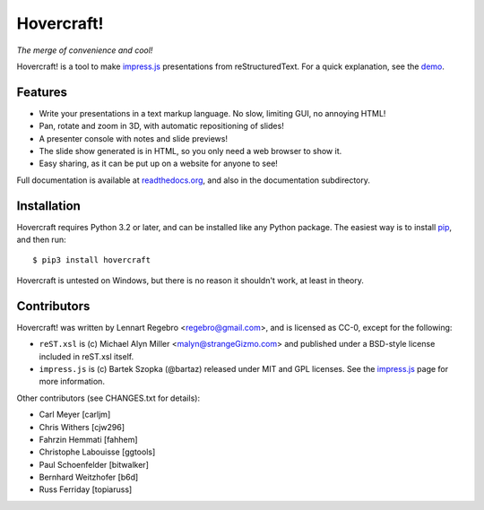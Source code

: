 Hovercraft!
===========

*The merge of convenience and cool!*

Hovercraft! is a tool to make impress.js_ presentations from
reStructuredText. For a quick explanation, see the demo_.

Features
--------

* Write your presentations in a text markup language. No slow, limiting GUI, no annoying HTML!

* Pan, rotate and zoom in 3D, with automatic repositioning of slides!

* A presenter console with notes and slide previews!

* The slide show generated is in HTML, so you only need a web browser to show it.

* Easy sharing, as it can be put up on a website for anyone to see!

Full documentation is available at readthedocs.org_, and also in the
documentation subdirectory.

Installation
------------

Hovercraft requires Python 3.2 or later, and can be installed like any Python package.
The easiest way is to install pip_, and then run::

    $ pip3 install hovercraft

Hovercraft is untested on Windows, but there is no reason it shouldn't work, at least in theory.


Contributors
------------

Hovercraft! was written by Lennart Regebro <regebro@gmail.com>, and is licensed
as CC-0, except for the following:

* ``reST.xsl`` is (c) Michael Alyn Miller <malyn@strangeGizmo.com> and
  published under a BSD-style license included in reST.xsl itself.

* ``impress.js`` is (c) Bartek Szopka (@bartaz) released under MIT and GPL
  licenses. See the impress.js_ page for more information.

Other contributors (see CHANGES.txt for details):

* Carl Meyer [carljm]

* Chris Withers [cjw296]

* Fahrzin Hemmati [fahhem]

* Christophe Labouisse [ggtools]

* Paul Schoenfelder [bitwalker]

* Bernhard Weitzhofer [b6d]

* Russ Ferriday [topiaruss]

.. _impress.js: http://github.com/bartaz/impress.js
.. _demo: http://regebro.github.com/hovercraft
.. _readthedocs.org: https://hovercraft.readthedocs.io/
.. _pip: http://www.pip-installer.org/en/latest/
